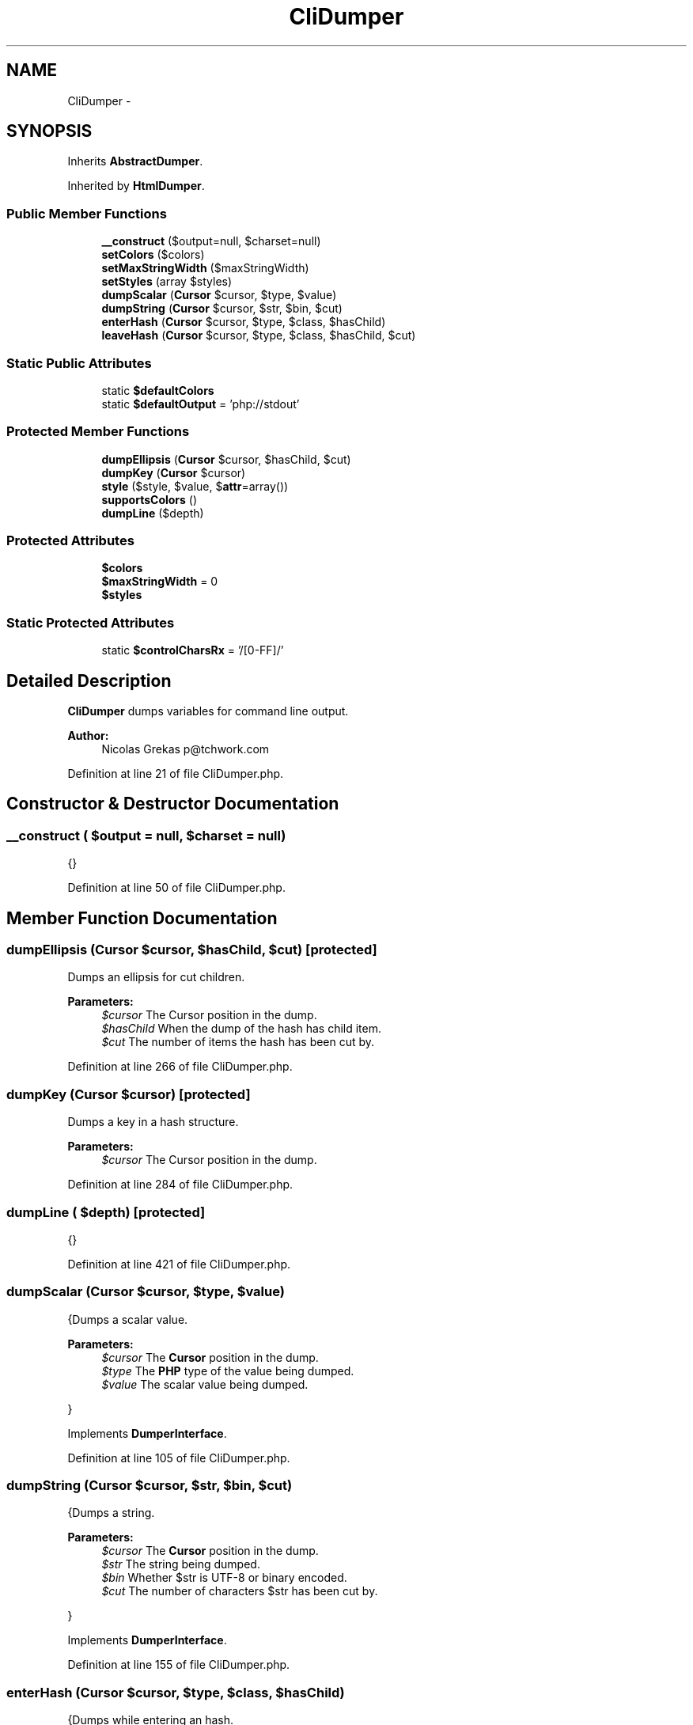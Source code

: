 .TH "CliDumper" 3 "Tue Apr 14 2015" "Version 1.0" "VirtualSCADA" \" -*- nroff -*-
.ad l
.nh
.SH NAME
CliDumper \- 
.SH SYNOPSIS
.br
.PP
.PP
Inherits \fBAbstractDumper\fP\&.
.PP
Inherited by \fBHtmlDumper\fP\&.
.SS "Public Member Functions"

.in +1c
.ti -1c
.RI "\fB__construct\fP ($output=null, $charset=null)"
.br
.ti -1c
.RI "\fBsetColors\fP ($colors)"
.br
.ti -1c
.RI "\fBsetMaxStringWidth\fP ($maxStringWidth)"
.br
.ti -1c
.RI "\fBsetStyles\fP (array $styles)"
.br
.ti -1c
.RI "\fBdumpScalar\fP (\fBCursor\fP $cursor, $type, $value)"
.br
.ti -1c
.RI "\fBdumpString\fP (\fBCursor\fP $cursor, $str, $bin, $cut)"
.br
.ti -1c
.RI "\fBenterHash\fP (\fBCursor\fP $cursor, $type, $class, $hasChild)"
.br
.ti -1c
.RI "\fBleaveHash\fP (\fBCursor\fP $cursor, $type, $class, $hasChild, $cut)"
.br
.in -1c
.SS "Static Public Attributes"

.in +1c
.ti -1c
.RI "static \fB$defaultColors\fP"
.br
.ti -1c
.RI "static \fB$defaultOutput\fP = 'php://stdout'"
.br
.in -1c
.SS "Protected Member Functions"

.in +1c
.ti -1c
.RI "\fBdumpEllipsis\fP (\fBCursor\fP $cursor, $hasChild, $cut)"
.br
.ti -1c
.RI "\fBdumpKey\fP (\fBCursor\fP $cursor)"
.br
.ti -1c
.RI "\fBstyle\fP ($style, $value, $\fBattr\fP=array())"
.br
.ti -1c
.RI "\fBsupportsColors\fP ()"
.br
.ti -1c
.RI "\fBdumpLine\fP ($depth)"
.br
.in -1c
.SS "Protected Attributes"

.in +1c
.ti -1c
.RI "\fB$colors\fP"
.br
.ti -1c
.RI "\fB$maxStringWidth\fP = 0"
.br
.ti -1c
.RI "\fB$styles\fP"
.br
.in -1c
.SS "Static Protected Attributes"

.in +1c
.ti -1c
.RI "static \fB$controlCharsRx\fP = '/[\\x00-\\x1F\\x7F]/'"
.br
.in -1c
.SH "Detailed Description"
.PP 
\fBCliDumper\fP dumps variables for command line output\&.
.PP
\fBAuthor:\fP
.RS 4
Nicolas Grekas p@tchwork.com 
.RE
.PP

.PP
Definition at line 21 of file CliDumper\&.php\&.
.SH "Constructor & Destructor Documentation"
.PP 
.SS "__construct ( $output = \fCnull\fP,  $charset = \fCnull\fP)"
{} 
.PP
Definition at line 50 of file CliDumper\&.php\&.
.SH "Member Function Documentation"
.PP 
.SS "dumpEllipsis (\fBCursor\fP $cursor,  $hasChild,  $cut)\fC [protected]\fP"
Dumps an ellipsis for cut children\&.
.PP
\fBParameters:\fP
.RS 4
\fI$cursor\fP The Cursor position in the dump\&. 
.br
\fI$hasChild\fP When the dump of the hash has child item\&. 
.br
\fI$cut\fP The number of items the hash has been cut by\&. 
.RE
.PP

.PP
Definition at line 266 of file CliDumper\&.php\&.
.SS "dumpKey (\fBCursor\fP $cursor)\fC [protected]\fP"
Dumps a key in a hash structure\&.
.PP
\fBParameters:\fP
.RS 4
\fI$cursor\fP The Cursor position in the dump\&. 
.RE
.PP

.PP
Definition at line 284 of file CliDumper\&.php\&.
.SS "dumpLine ( $depth)\fC [protected]\fP"
{} 
.PP
Definition at line 421 of file CliDumper\&.php\&.
.SS "dumpScalar (\fBCursor\fP $cursor,  $type,  $value)"
{Dumps a scalar value\&.
.PP
\fBParameters:\fP
.RS 4
\fI$cursor\fP The \fBCursor\fP position in the dump\&. 
.br
\fI$type\fP The \fBPHP\fP type of the value being dumped\&. 
.br
\fI$value\fP The scalar value being dumped\&.
.RE
.PP
} 
.PP
Implements \fBDumperInterface\fP\&.
.PP
Definition at line 105 of file CliDumper\&.php\&.
.SS "dumpString (\fBCursor\fP $cursor,  $str,  $bin,  $cut)"
{Dumps a string\&.
.PP
\fBParameters:\fP
.RS 4
\fI$cursor\fP The \fBCursor\fP position in the dump\&. 
.br
\fI$str\fP The string being dumped\&. 
.br
\fI$bin\fP Whether $str is UTF-8 or binary encoded\&. 
.br
\fI$cut\fP The number of characters $str has been cut by\&.
.RE
.PP
} 
.PP
Implements \fBDumperInterface\fP\&.
.PP
Definition at line 155 of file CliDumper\&.php\&.
.SS "enterHash (\fBCursor\fP $cursor,  $type,  $class,  $hasChild)"
{Dumps while entering an hash\&.
.PP
\fBParameters:\fP
.RS 4
\fI$cursor\fP The \fBCursor\fP position in the dump\&. 
.br
\fI$type\fP \fBA\fP Cursor::HASH_* const for the type of hash\&. 
.br
\fI$class\fP The object class, resource type or array count\&. 
.br
\fI$hasChild\fP When the dump of the hash has child item\&.
.RE
.PP
} 
.PP
Implements \fBDumperInterface\fP\&.
.PP
Definition at line 221 of file CliDumper\&.php\&.
.SS "leaveHash (\fBCursor\fP $cursor,  $type,  $class,  $hasChild,  $cut)"
{Dumps while leaving an hash\&.
.PP
\fBParameters:\fP
.RS 4
\fI$cursor\fP The \fBCursor\fP position in the dump\&. 
.br
\fI$type\fP \fBA\fP Cursor::HASH_* const for the type of hash\&. 
.br
\fI$class\fP The object class, resource type or array count\&. 
.br
\fI$hasChild\fP When the dump of the hash has child item\&. 
.br
\fI$cut\fP The number of items the hash has been cut by\&.
.RE
.PP
} 
.PP
Implements \fBDumperInterface\fP\&.
.PP
Definition at line 252 of file CliDumper\&.php\&.
.SS "setColors ( $colors)"
Enables/disables colored output\&.
.PP
\fBParameters:\fP
.RS 4
\fI$colors\fP 
.RE
.PP

.PP
Definition at line 75 of file CliDumper\&.php\&.
.SS "setMaxStringWidth ( $maxStringWidth)"
Sets the maximum number of characters per line for dumped strings\&.
.PP
\fBParameters:\fP
.RS 4
\fI$maxStringWidth\fP 
.RE
.PP

.PP
Definition at line 85 of file CliDumper\&.php\&.
.SS "setStyles (array $styles)"
Configures styles\&.
.PP
\fBParameters:\fP
.RS 4
\fI$styles\fP \fBA\fP map of style names to style definitions\&. 
.RE
.PP

.PP
Definition at line 97 of file CliDumper\&.php\&.
.SS "style ( $style,  $value,  $attr = \fCarray()\fP)\fC [protected]\fP"
Decorates a value with some style\&.
.PP
\fBParameters:\fP
.RS 4
\fI$style\fP The type of style being applied\&. 
.br
\fI$value\fP The value being styled\&. 
.br
\fI$attr\fP Optional context information\&.
.RE
.PP
\fBReturns:\fP
.RS 4
string The value with style decoration\&. 
.RE
.PP

.PP
Definition at line 356 of file CliDumper\&.php\&.
.SS "supportsColors ()\fC [protected]\fP"

.PP
\fBReturns:\fP
.RS 4
bool Tells if the current output stream supports ANSI colors or not\&. 
.RE
.PP

.PP
Definition at line 374 of file CliDumper\&.php\&.
.SH "Field Documentation"
.PP 
.SS "$colors\fC [protected]\fP"

.PP
Definition at line 26 of file CliDumper\&.php\&.
.SS "$controlCharsRx = '/[\\x00-\\x1F\\x7F]/'\fC [static]\fP, \fC [protected]\fP"

.PP
Definition at line 45 of file CliDumper\&.php\&.
.SS "$defaultColors\fC [static]\fP"

.PP
Definition at line 23 of file CliDumper\&.php\&.
.SS "$defaultOutput = 'php://stdout'\fC [static]\fP"

.PP
Definition at line 24 of file CliDumper\&.php\&.
.SS "$maxStringWidth = 0\fC [protected]\fP"

.PP
Definition at line 27 of file CliDumper\&.php\&.
.SS "$styles\fC [protected]\fP"
\fBInitial value:\fP
.PP
.nf
= array(
        
        'default' => '38;5;208',
        'num' => '1;38;5;38',
        'const' => '1;38;5;208',
        'str' => '1;38;5;113',
        'cchr' => '7',
        'note' => '38;5;38',
        'ref' => '38;5;247',
        'public' => '',
        'protected' => '',
        'private' => '',
        'meta' => '38;5;170',
        'key' => '38;5;113',
        'index' => '38;5;38',
    )
.fi
.PP
Definition at line 28 of file CliDumper\&.php\&.

.SH "Author"
.PP 
Generated automatically by Doxygen for VirtualSCADA from the source code\&.
